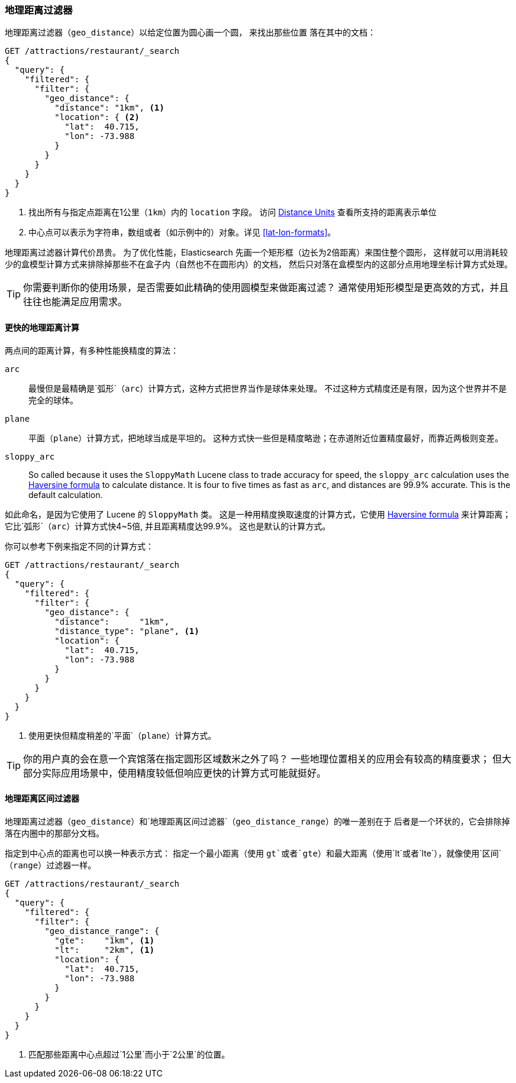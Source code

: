 [[geo-distance]]
=== 地理距离过滤器

`地理距离过滤器`（`geo_distance`）以给定位置为圆心画一个圆，
来找出那些位置((("geo_distance filter")))((("filtering", "by geo-points", "geo_distance filter"))) 落在其中的文档：

[source,json]
---------------------
GET /attractions/restaurant/_search
{
  "query": {
    "filtered": {
      "filter": {
        "geo_distance": {
          "distance": "1km", <1>
          "location": { <2>
            "lat":  40.715,
            "lon": -73.988
          }
        }
      }
    }
  }
}
---------------------
<1> 找出所有与指定点距离在1公里（`1km`）内的 `location` 字段。
    访问 http://bit.ly/1ynS64j[Distance Units] 查看所支持的距离表示单位
    
<2> 中心点可以表示为字符串，数组或者（如示例中的）对象。详见 <<lat-lon-formats>>。

地理距离过滤器计算代价昂贵。
为了优化性能，Elasticsearch 先画一个矩形框（边长为2倍距离）来围住整个圆形，
这样就可以用消耗较少的盒模型计算方式来排除掉那些不在盒子内（自然也不在圆形内）的文档，
然后只对落在盒模型内的这部分点用地理坐标计算方式处理。

TIP: 你需要判断你的使用场景，是否需要如此精确的使用圆模型来做距离过滤？
((("geo_bounding_box filter", "using instead of geo_distance"))) 
通常使用矩形模型是更高效的方式，并且往往也能满足应用需求。

==== 更快的地理距离计算

两点间的距离计算，有多种性能换精度的算法：
((("distance", "calculating")))((("geo_distance filter", "faster geo_distance calculations")))

`arc`::

最慢但是最精确是`弧形`（`arc`）计算方式，这种方式把世界当作是球体来处理。
不过这种方式精度还是有限，因为这个世界并不是完全的球体。

`plane`::

`平面`（`plane`）计算方式，((("plane distance calculation")))把地球当成是平坦的。
这种方式快一些但是精度略逊；在赤道附近位置精度最好，而靠近两极则变差。

`sloppy_arc`::

So called because it uses the `SloppyMath` Lucene class to trade accuracy for speed,((("sloppy_arc distance calculation")))
the `sloppy_arc` calculation uses the
http://en.wikipedia.org/wiki/Haversine_formula[Haversine formula] to calculate
distance.((("Haversine formula (for distance)"))) It is four to five times as fast as `arc`, and distances are 99.9% accurate.
This is the default calculation.

如此命名，是因为它使用了 Lucene 的 `SloppyMath` 类。
这是一种用精度换取速度的计算方式，它使用 
http://en.wikipedia.org/wiki/Haversine_formula[Haversine formula]
来计算距离；((("Haversine formula (for distance)"))) 它比`弧形`（`arc`）计算方式快4~5倍, 并且距离精度达99.9%。
这也是默认的计算方式。

你可以参考下例来指定不同的计算方式：

[source,json]
---------------------
GET /attractions/restaurant/_search
{
  "query": {
    "filtered": {
      "filter": {
        "geo_distance": {
          "distance":      "1km",
          "distance_type": "plane", <1>
          "location": {
            "lat":  40.715,
            "lon": -73.988
          }
        }
      }
    }
  }
}
---------------------
<1> 使用更快但精度稍差的`平面`（`plane`）计算方式。

TIP: 你的用户真的会在意一个宾馆落在指定圆形区域数米之外了吗？
一些地理位置相关的应用会有较高的精度要求；
但大部分实际应用场景中，使用精度较低但响应更快的计算方式可能就挺好。

[[geo-distance-range]]
==== 地理距离区间过滤器

`地理距离过滤器`（`geo_distance`）和`地理距离区间过滤器`（`geo_distance_range`）的唯一差别在于
((("geo_distance_range filter")))((("filtering", "by geo-points", "geo_distance_range filter")))((("range filters", "geo_distance_range filter")))
后者是一个环状的，它会排除掉落在内圈中的那部分文档。


指定到中心点的距离也可以换一种表示方式：
指定一个最小距离（使用 `gt`或者`gte`）和最大距离（使用`lt`或者`lte`），就像使用`区间`（`range`）过滤器一样。

[source,json]
---------------------
GET /attractions/restaurant/_search
{
  "query": {
    "filtered": {
      "filter": {
        "geo_distance_range": {
          "gte":    "1km", <1>
          "lt":     "2km", <1>
          "location": {
            "lat":  40.715,
            "lon": -73.988
          }
        }
      }
    }
  }
}
---------------------
<1> 匹配那些距离中心点超过`1公里`而小于`2公里`的位置。



